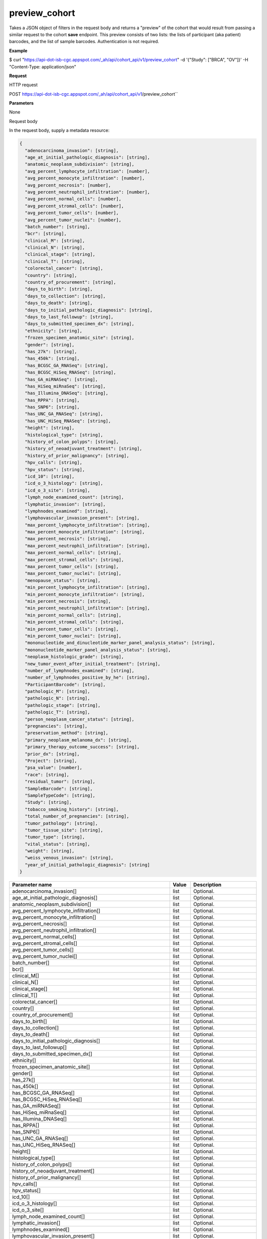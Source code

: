 preview_cohort
##############
Takes a JSON object of filters in the request body and returns a "preview" of the cohort that would result from passing a similar request to the cohort **save** endpoint. This preview consists of two lists: the lists of participant (aka patient) barcodes, and the list of sample barcodes. Authentication is not required.

**Example**

$ curl "https://api-dot-isb-cgc.appspot.com/_ah/api/cohort_api/v1/preview_cohort" -d '{"Study": ["BRCA", "OV"]}' -H "Content-Type: application/json"

**Request**

HTTP request

POST https://api-dot-isb-cgc.appspot.com/_ah/api/cohort_api/v1/preview_cohort``

**Parameters**

None

Request body

In the request body, supply a metadata resource:

.. code-block:: javascript

  {
    "adenocarcinoma_invasion": [string],
    "age_at_initial_pathologic_diagnosis": [string],
    "anatomic_neoplasm_subdivision": [string],
    "avg_percent_lymphocyte_infiltration": [number],
    "avg_percent_monocyte_infiltration": [number],
    "avg_percent_necrosis": [number],
    "avg_percent_neutrophil_infiltration": [number],
    "avg_percent_normal_cells": [number],
    "avg_percent_stromal_cells": [number],
    "avg_percent_tumor_cells": [number],
    "avg_percent_tumor_nuclei": [number],
    "batch_number": [string],
    "bcr": [string],
    "clinical_M": [string],
    "clinical_N": [string],
    "clinical_stage": [string],
    "clinical_T": [string],
    "colorectal_cancer": [string],
    "country": [string],
    "country_of_procurement": [string],
    "days_to_birth": [string],
    "days_to_collection": [string],
    "days_to_death": [string],
    "days_to_initial_pathologic_diagnosis": [string],
    "days_to_last_followup": [string],
    "days_to_submitted_specimen_dx": [string],
    "ethnicity": [string],
    "frozen_specimen_anatomic_site": [string],
    "gender": [string],
    "has_27k": [string],
    "has_450k": [string],
    "has_BCGSC_GA_RNASeq": [string],
    "has_BCGSC_HiSeq_RNASeq": [string],
    "has_GA_miRNASeq": [string],
    "has_HiSeq_miRnaSeq": [string],
    "has_Illumina_DNASeq": [string],
    "has_RPPA": [string],
    "has_SNP6": [string],
    "has_UNC_GA_RNASeq": [string],
    "has_UNC_HiSeq_RNASeq": [string],
    "height": [string],
    "histological_type": [string],
    "history_of_colon_polyps": [string],
    "history_of_neoadjuvant_treatment": [string],
    "history_of_prior_malignancy": [string],
    "hpv_calls": [string],
    "hpv_status": [string],
    "icd_10": [string],
    "icd_o_3_histology": [string],
    "icd_o_3_site": [string],
    "lymph_node_examined_count": [string],
    "lymphatic_invasion": [string],
    "lymphnodes_examined": [string],
    "lymphovascular_invasion_present": [string],
    "max_percent_lymphocyte_infiltration": [string],
    "max_percent_monocyte_infiltration": [string],
    "max_percent_necrosis": [string],
    "max_percent_neutrophil_infiltration": [string],
    "max_percent_normal_cells": [string],
    "max_percent_stromal_cells": [string],
    "max_percent_tumor_cells": [string],
    "max_percent_tumor_nuclei": [string],
    "menopause_status": [string],
    "min_percent_lymphocyte_infiltration": [string],
    "min_percent_monocyte_infiltration": [string],
    "min_percent_necrosis": [string],
    "min_percent_neutrophil_infiltration": [string],
    "min_percent_normal_cells": [string],
    "min_percent_stromal_cells": [string],
    "min_percent_tumor_cells": [string],
    "min_percent_tumor_nuclei": [string],
    "mononucleotide_and_dinucleotide_marker_panel_analysis_status": [string],
    "mononucleotide_marker_panel_analysis_status": [string],
    "neoplasm_histologic_grade": [string],
    "new_tumor_event_after_initial_treatment": [string],
    "number_of_lymphnodes_examined": [string],
    "number_of_lymphnodes_positive_by_he": [string],
    "ParticipantBarcode": [string],
    "pathologic_M": [string],
    "pathologic_N": [string],
    "pathologic_stage": [string],
    "pathologic_T": [string],
    "person_neoplasm_cancer_status": [string],
    "pregnancies": [string],
    "preservation_method": [string],
    "primary_neoplasm_melanoma_dx": [string],
    "primary_therapy_outcome_success": [string],
    "prior_dx": [string],
    "Project": [string],
    "psa_value": [number],
    "race": [string],
    "residual_tumor": [string],
    "SampleBarcode": [string],
    "SampleTypeCode": [string],
    "Study": [string],
    "tobacco_smoking_history": [string],
    "total_number_of_pregnancies": [string],
    "tumor_pathology": [string],
    "tumor_tissue_site": [string],
    "tumor_type": [string],
    "vital_status": [string],
    "weight": [string],
    "weiss_venous_invasion": [string],
    "year_of_initial_pathologic_diagnosis": [string]
  }

.. csv-table::
	:header: "**Parameter name**", "**Value**", "**Description**"
	:widths: 50, 10, 50

	adenocarcinoma_invasion[],list,Optional.
	age_at_initial_pathologic_diagnosis[],list,Optional.
	anatomic_neoplasm_subdivision[],list,Optional.
	avg_percent_lymphocyte_infiltration[],list,Optional.
	avg_percent_monocyte_infiltration[],list,Optional.
	avg_percent_necrosis[],list,Optional.
	avg_percent_neutrophil_infiltration[],list,Optional.
	avg_percent_normal_cells[],list,Optional.
	avg_percent_stromal_cells[],list,Optional.
	avg_percent_tumor_cells[],list,Optional.
	avg_percent_tumor_nuclei[],list,Optional.
	batch_number[],list,Optional.
	bcr[],list,Optional.
	clinical_M[],list,Optional.
	clinical_N[],list,Optional.
	clinical_stage[],list,Optional.
	clinical_T[],list,Optional.
	colorectal_cancer[],list,Optional.
	country[],list,Optional.
	country_of_procurement[],list,Optional.
	days_to_birth[],list,Optional.
	days_to_collection[],list,Optional.
	days_to_death[],list,Optional.
	days_to_initial_pathologic_diagnosis[],list,Optional.
	days_to_last_followup[],list,Optional.
	days_to_submitted_specimen_dx[],list,Optional.
	ethnicity[],list,Optional.
	frozen_specimen_anatomic_site[],list,Optional.
	gender[],list,Optional.
	has_27k[],list,Optional.
	has_450k[],list,Optional.
	has_BCGSC_GA_RNASeq[],list,Optional.
	has_BCGSC_HiSeq_RNASeq[],list,Optional.
	has_GA_miRNASeq[],list,Optional.
	has_HiSeq_miRnaSeq[],list,Optional.
	has_Illumina_DNASeq[],list,Optional.
	has_RPPA[],list,Optional.
	has_SNP6[],list,Optional.
	has_UNC_GA_RNASeq[],list,Optional.
	has_UNC_HiSeq_RNASeq[],list,Optional.
	height[],list,Optional.
	histological_type[],list,Optional.
	history_of_colon_polyps[],list,Optional.
	history_of_neoadjuvant_treatment[],list,Optional.
	history_of_prior_malignancy[],list,Optional.
	hpv_calls[],list,Optional.
	hpv_status[],list,Optional.
	icd_10[],list,Optional.
	icd_o_3_histology[],list,Optional.
	icd_o_3_site[],list,Optional.
	lymph_node_examined_count[],list,Optional.
	lymphatic_invasion[],list,Optional.
	lymphnodes_examined[],list,Optional.
	lymphovascular_invasion_present[],list,Optional.
	max_percent_lymphocyte_infiltration[],list,Optional.
	max_percent_monocyte_infiltration[],list,Optional.
	max_percent_necrosis[],list,Optional.
	max_percent_neutrophil_infiltration[],list,Optional.
	max_percent_normal_cells[],list,Optional.
	max_percent_stromal_cells[],list,Optional.
	max_percent_tumor_cells[],list,Optional.
	max_percent_tumor_nuclei[],list,Optional.
	menopause_status[],list,Optional.
	min_percent_lymphocyte_infiltration[],list,Optional.
	min_percent_monocyte_infiltration[],list,Optional.
	min_percent_necrosis[],list,Optional.
	min_percent_neutrophil_infiltration[],list,Optional.
	min_percent_normal_cells[],list,Optional.
	min_percent_stromal_cells[],list,Optional.
	min_percent_tumor_cells[],list,Optional.
	min_percent_tumor_nuclei[],list,Optional.
	mononucleotide_and_dinucleotide_marker_panel_analysis_status[],list,Optional.
	mononucleotide_marker_panel_analysis_status[],list,Optional.
	neoplasm_histologic_grade[],list,Optional.
	new_tumor_event_after_initial_treatment[],list,Optional.
	number_of_lymphnodes_examined[],list,Optional.
	number_of_lymphnodes_positive_by_he[],list,Optional.
	ParticipantBarcode[],list,Optional.
	pathologic_M[],list,Optional.
	pathologic_N[],list,Optional.
	pathologic_stage[],list,Optional.
	pathologic_T[],list,Optional.
	person_neoplasm_cancer_status[],list,Optional.
	pregnancies[],list,Optional.
	preservation_method[],list,Optional.
	primary_neoplasm_melanoma_dx[],list,Optional.
	primary_therapy_outcome_success[],list,Optional.
	prior_dx[],list,Optional.
	Project[],list,Optional.
	psa_value[],list,Optional.
	race[],list,Optional.
	residual_tumor[],list,Optional.
	SampleBarcode[],list,Optional.
	SampleTypeCode[],list,Optional.
	Study[],list,Optional.
	tobacco_smoking_history[],list,Optional.
	total_number_of_pregnancies[],list,Optional.
	tumor_pathology[],list,Optional.
	tumor_tissue_site[],list,Optional.
	tumor_type[],list,Optional.
	vital_status[],list,Optional.
	weight[],list,Optional.
	weiss_venous_invasion[],list,Optional.
	year_of_initial_pathologic_diagnosis[],list,Optional.


Response

If successful, this method returns a response body with the following structure:

.. code-block:: javascript

  {
    "cohort_id": string,
    "patient_count": string,
    "patients": [string],
    "sample_count": string,
    "samples": [string]
  }

.. csv-table::
	:header: "**Parameter name**", "**Value**", "**Description**"
	:widths: 50, 10, 50

	cohort_id, string, "ID of the cohort."
	patient_count, string, "Total count of unique patient barcodes in the cohort."
	patients[], list, "List of patient barcodes."
	sample_count, string, "Total count of unique sample barcodes in the cohort."
	samples[], list, "List of sample barcodes."
